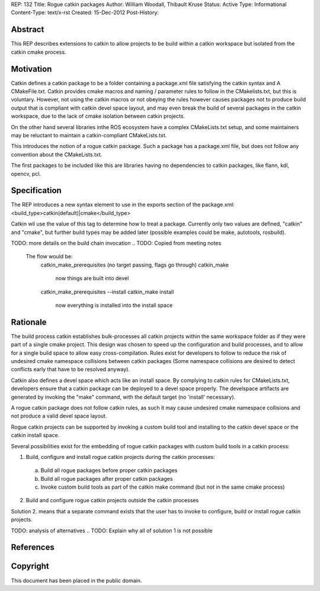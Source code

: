 REP: 132
Title: Rogue catkin packages
Author: William Woodall, Thibault Kruse
Status: Active
Type: Informational
Content-Type: text/x-rst
Created: 15-Dec-2012
Post-History:


Abstract
========

This REP describes extensions to catkin to allow projects to be build
within a catkin workspace but isolated from the catkin cmake process.

Motivation
==========

Catkin defines a catkin package to be a folder containing a
package.xml file satisfying the catkin syntax and A CMakeFile.txt.
Catkin provides cmake macros and naming / parameter rules to follow in
the CMakelists.txt, but this is voluntary. However, not using the
catkin macros or not obeying the rules however causes packages not to
produce build output that is compliant with catkin devel space layout,
and may even break the build of several packages in the catkin
workspace, due to the lack of cmake isolation between catkin projects.

On the other hand several libraries inthe ROS ecosystem have a complex
CMakeLists.txt setup, and some maintainers may be reluctant to maintain
a catkin-compliant CMakeLists.txt.

This introduces the notion of a rogue catkin package. Such a package
has a package.xml file, but does not follow any convention about the
CMakeLists.txt.

The first packages to be included like this are libraries having no
dependencies to catkin packages, like flann, kdl, opencv, pcl.

Specification
=============

The REP introduces a new syntax element to use in the exports section
of the package.xml:
<build_type>catkin(default)|cmake</build_type>

Catkin wil use the value of this tag to determine how to treat a
package.  Currently only two values are defined, "catkin" and "cmake",
but further build types may be added later (possible examples could
be make, autotools, rosbuild).

TODO: more details on the build chain invocation
.. TODO: Copied from meeting notes
        The flow would be:
            catkin_make_prerequisites (no target passing, flags go through)
            catkin_make
                now things are built into devel
            catkin_make_prerequisites --install
            catkin_make install
                now everything is installed into the install space



Rationale
=========

The build process catkin establishes bulk-processes all catkin
projects within the same workspace folder as if they were part of a
single cmake project. This design was chosen to speed up the
configuration and build processes, and to allow for a single build
space to allow easy cross-compilation. Rules exist for developers to
follow to reduce the risk of undesired cmake namespace collisions
between catkin packages (Some namespace collisions are desired to
detect conflicts early that have to be resolved anyway).

Catkin also defines a devel space which acts like an install space. By
complying to catkin rules for CMakeLists.txt, developers ensure that a
catkin package can be deployed to a devel space properly. The
develspace artifacts are generated by invoking the "make" command,
with the default target (no 'install' necessary).

A rogue catkin package does not follow catkin rules, as such it may
cause undesired cmake namespace collisions and not produce a valid
devel space layout.

Rogue catkin projects can be supported by invoking a custom build tool
and installing to the catkin devel space or the catkin install space.

Several possibilities exist for the embedding of rogue catkin packages
with custom build tools in a catkin process:

1. Build, configure and install rogue catkin projects during the catkin processes:

 a. Build all rogue packages before proper catkin packages
 b. Build all rogue packages after proper catkin packages
 c. Invoke custom build tools as part of the catkin make command (but
    not in the same cmake process)

2. Build and configure rogue catkin projects outside the catkin processes

Solution 2. means that a separate command exists that the user has to
invoke to configure, build or install rogue catkin projects.


TODO: analysis of alternatives
.. TODO: Explain why all of solution 1 is not possible



References
==========




Copyright
=========

This document has been placed in the public domain.



..
   Local Variables:
   mode: indented-text
   indent-tabs-mode: nil
   sentence-end-double-space: t
   fill-column: 70
   coding: utf-8
   End:
